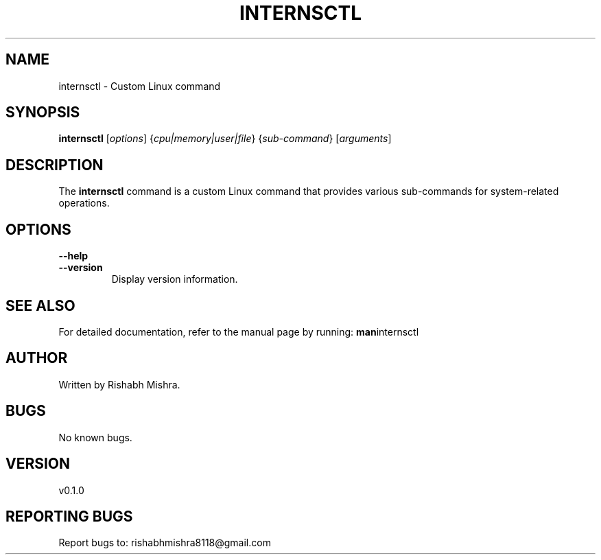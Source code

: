 .\" Manual page for internsctl
.TH INTERNSCTL 1 " 19 December 2023" "v0.1.0" "Internsctl Manual"
.SH NAME
internsctl \- Custom Linux command

.SH SYNOPSIS
.B internsctl
[\fIoptions\fR] {\fIcpu|memory|user|file\fR} {\fIsub-command\fR} [\fIarguments\fR]

.SH DESCRIPTION
.PP
The \fBinternsctl\fR command is a custom Linux command that provides various sub-commands for system-related operations.

.SH OPTIONS
.PP
\fB--help\fR
.TP
\fB--version\fR
Display version information.

.SH SEE ALSO
.PP
For detailed documentation, refer to the manual page by running:
.BR man internsctl

.SH AUTHOR
.PP
Written by Rishabh Mishra.

.SH BUGS
.PP
No known bugs.

.SH VERSION
.PP
v0.1.0

.SH REPORTING BUGS
.PP
Report bugs to: rishabhmishra8118@gmail.com
